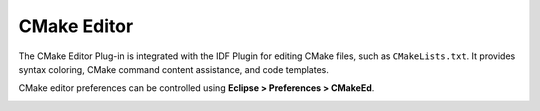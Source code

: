 CMake Editor
============

The CMake Editor Plug-in is integrated with the IDF Plugin for editing CMake files, such as ``CMakeLists.txt``. It provides syntax coloring, CMake command content assistance, and code templates.

.. image:: ../../../media/cmake_editor_ca.png
   :alt: CMake Editor with content assist

CMake editor preferences can be controlled using **Eclipse > Preferences > CMakeEd**.

.. image:: ../../../media/cmake_editor_preferences.png
   :alt: CMake editor preferences
